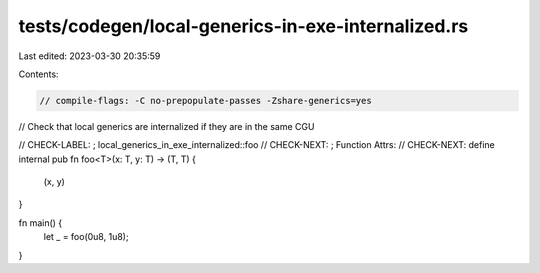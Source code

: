 tests/codegen/local-generics-in-exe-internalized.rs
===================================================

Last edited: 2023-03-30 20:35:59

Contents:

.. code-block:: rs

    // compile-flags: -C no-prepopulate-passes -Zshare-generics=yes

// Check that local generics are internalized if they are in the same CGU

// CHECK-LABEL: ; local_generics_in_exe_internalized::foo
// CHECK-NEXT: ; Function Attrs:
// CHECK-NEXT: define internal
pub fn foo<T>(x: T, y: T) -> (T, T) {
    (x, y)
}

fn main() {
    let _ = foo(0u8, 1u8);
}



